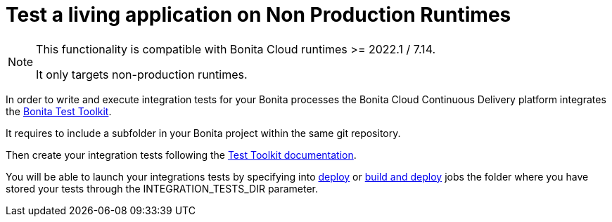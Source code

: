 = Test a living application on Non Production Runtimes
:description: Learn how to test a living application on Non Production Runtimes
:page-aliases: ROOT:Continuous_Delivery_Test_a_Living_Application.adoc


[NOTE]
====
This functionality is compatible with Bonita Cloud runtimes >= 2022.1 / 7.14.

It only targets non-production runtimes.
====

In order to write and execute integration tests for your Bonita processes the Bonita Cloud Continuous Delivery platform integrates the xref:test-toolkit:ROOT:process-testing-overview.adoc[Bonita Test Toolkit].

It requires to include a subfolder in your Bonita project within the same git repository.

Then create your integration tests following the xref:test-toolkit:ROOT:quick-start.adoc#quick-start-test[Test Toolkit documentation].

You will be able to launch your integrations tests by specifying into xref:living-application/deploying-to-bonita-cloud.adoc[deploy] or xref:living-application/build-and-deploy.adoc[build and deploy] jobs the folder where you have stored your tests through the INTEGRATION_TESTS_DIR parameter.

